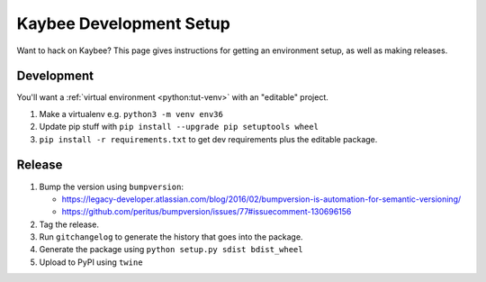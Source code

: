 ========================
Kaybee Development Setup
========================

Want to hack on Kaybee? This page gives instructions for getting an
environment setup, as well as making releases.

Development
-----------

You'll want a
:ref:`virtual environment <python:tut-venv>`
with an "editable" project.

#. Make a virtualenv e.g. ``python3 -m venv env36``

#. Update pip stuff with ``pip install --upgrade pip setuptools wheel``

#. ``pip install -r requirements.txt`` to get dev requirements plus the
   editable package.

Release
-------

#. Bump the version using ``bumpversion``:

   - https://legacy-developer.atlassian.com/blog/2016/02/bumpversion-is-automation-for-semantic-versioning/

   - https://github.com/peritus/bumpversion/issues/77#issuecomment-130696156

#. Tag the release.

#. Run ``gitchangelog`` to generate the history that goes into the package.

#. Generate the package using ``python setup.py sdist bdist_wheel``

#. Upload to PyPI using ``twine``